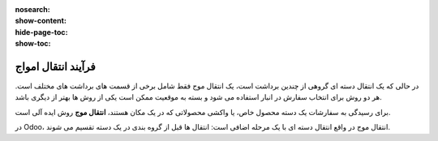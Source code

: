:nosearch:
:show-content:
:hide-page-toc:
:show-toc:


=================================
فرآیند انتقال امواج
=================================

در حالی که یک انتقال دسته ای گروهی از چندین برداشت است، یک انتقال موج فقط شامل برخی از قسمت های برداشت های مختلف است. هر دو روش برای انتخاب سفارش در انبار استفاده می شود و بسته به موقعیت ممکن است یکی از روش ها بهتر از دیگری باشد.

برای رسیدگی به سفارشات یک دسته محصول خاص، یا واکشی محصولاتی که در یک مکان هستند، **انتقال موج** روش ایده آلی است.

در Odoo، انتقال موج در واقع انتقال دسته ای با یک مرحله اضافی است: انتقال ها قبل از گروه بندی در یک دسته تقسیم می شوند.





